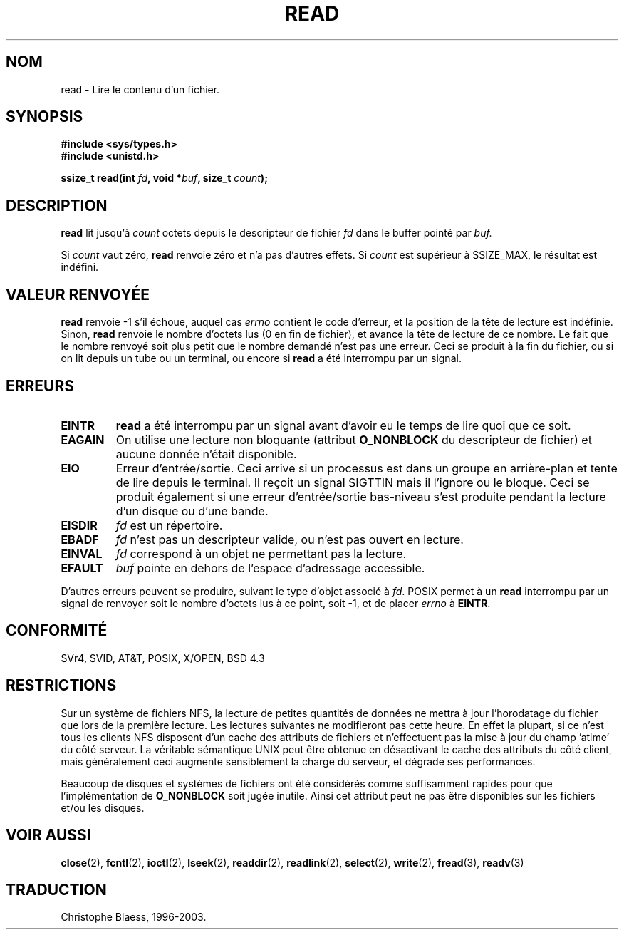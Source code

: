 .\" Hey Emacs! This file is -*- nroff -*- source.
.\"
.\" This manpage is Copyright (C) 1992 Drew Eckhardt;
.\"                               1993 Michael Haardt, Ian Jackson.
.\"
.\" Permission is granted to make and distribute verbatim copies of this
.\" manual provided the copyright notice and this permission notice are
.\" preserved on all copies.
.\"
.\" Permission is granted to copy and distribute modified versions of this
.\" manual under the conditions for verbatim copying, provided that the
.\" entire resulting derived work is distributed under the terms of a
.\" permission notice identical to this one
.\" 
.\" Since the Linux kernel and libraries are constantly changing, this
.\" manual page may be incorrect or out-of-date.  The author(s) assume no
.\" responsibility for errors or omissions, or for damages resulting from
.\" the use of the information contained herein.  The author(s) may not
.\" have taken the same level of care in the production of this manual,
.\" which is licensed free of charge, as they might when working
.\" professionally.
.\" 
.\" Formatted or processed versions of this manual, if unaccompanied by
.\" the source, must acknowledge the copyright and authors of this work.
.\"
.\" Modified Sat Jul 24 00:06:00 1993 by Rik Faith (faith@cs.unc.edu)
.\"
.\" Traduction  12/10/1996 Christophe BLAESS (ccb@club-internet.fr)
.\" Mise a Jour 08/04/97
.\" Mise a Jour 19/07/97
.\" Mise a Jour 20/01/02 - LDP-man-pages-1.47
.\" Mise a Jour 18/07/03 - LDP-man-pages-1.56
.TH READ 2 "18 juillet 2003" LDP "Manuel du programmeur Linux"
.SH NOM
read \- Lire le contenu d'un fichier.
.SH SYNOPSIS
.nf
.B #include <sys/types.h>
.B #include <unistd.h>
.sp
.BI "ssize_t read(int " fd ", void *" buf ", size_t " count );
.fi
.SH DESCRIPTION
.B read
lit jusqu'à
.I count
octets depuis le descripteur de fichier
.I fd
dans le buffer pointé par
.I buf.
.PP
Si
.I count
vaut zéro, 
.B read
renvoie zéro et n'a pas d'autres effets.
Si
.I count
est supérieur à SSIZE_MAX, le résultat est indéfini.
.PP
.SH "VALEUR RENVOYÉE"
.B read
renvoie \-1 s'il échoue, auquel cas
.I errno
contient le code d'erreur, et la position de la tête
de lecture est indéfinie.
Sinon, 
.B read
renvoie le nombre d'octets lus (0 en fin de fichier), et avance la
tête de lecture de ce nombre. Le fait que le nombre renvoyé soit
plus petit que le nombre demandé n'est pas une erreur. Ceci se
produit à la fin du fichier, ou si on lit depuis un tube ou un
terminal, ou encore si
.B read
a été interrompu par un signal.
.SH ERREURS
.TP 
.B EINTR
.B read
a été interrompu par un signal avant d'avoir eu le temps de lire quoi que ce soit.
.TP
.B EAGAIN 
On utilise une lecture non bloquante (attribut
.B O_NONBLOCK
du descripteur de fichier) et aucune donnée n'était disponible.
.TP
.B EIO
Erreur d'entrée/sortie. Ceci arrive si un processus est dans un groupe
en arrière\-plan et tente de lire depuis le terminal. Il reçoit
un signal
SIGTTIN mais il l'ignore ou le bloque. Ceci se produit également si une
erreur d'entrée/sortie bas-niveau s'est produite pendant la lecture d'un
disque ou d'une bande.
.TP
.B EISDIR
.I fd
est un répertoire.
.TP
.B EBADF
.I fd
n'est pas un descripteur valide, ou n'est pas ouvert en lecture.
.TP
.B EINVAL
.I fd
correspond à un objet ne permettant pas la lecture.
.TP
.B EFAULT
.I buf
pointe en dehors de l'espace d'adressage accessible.
.PP
D'autres erreurs peuvent se produire, suivant le type d'objet associé à 
.IR fd .
POSIX permet à un 
.B read
interrompu par un signal de renvoyer soit le nombre d'octets lus à ce point,
soit \-1, et de placer 
.I errno
à 
.BR EINTR .
.SH "CONFORMITÉ"
SVr4, SVID, AT&T, POSIX, X/OPEN, BSD 4.3
.SH RESTRICTIONS
Sur un système de fichiers NFS, la lecture de petites quantités de données
ne mettra à jour l'horodatage du fichier que lors de la première lecture.
Les lectures suivantes ne modifieront pas cette heure. En effet la plupart,
si ce n'est tous les clients NFS disposent d'un cache des attributs de
fichiers et n'effectuent pas la mise à jour du champ 'atime' du côté serveur.
La véritable sémantique UNIX peut être obtenue en désactivant le cache des
attributs du côté client, mais généralement ceci augmente sensiblement
la charge du serveur, et dégrade ses performances.
.PP
Beaucoup de disques et systèmes de fichiers ont été considérés comme suffisamment
rapides pour que l'implémentation de
.B O_NONBLOCK
soit jugée inutile. Ainsi cet attribut peut ne pas être disponibles sur
les fichiers et/ou les disques.
.SH "VOIR AUSSI"
.BR close (2),
.BR fcntl (2),
.BR ioctl (2),
.BR lseek (2),
.BR readdir (2),
.BR readlink (2),
.BR select (2),
.BR write (2),
.BR fread (3),
.BR readv (3)
.SH TRADUCTION
Christophe Blaess, 1996-2003.
